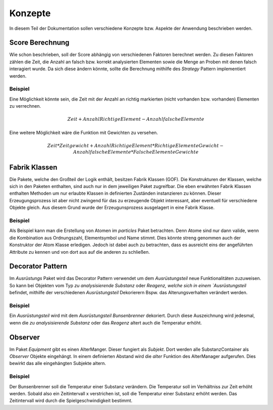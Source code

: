 Konzepte
========

In diesem Teil der Dokumentation sollen verschiedene Konzepte bzw. Aspekte der Anwendung beschrieben werden.

Score Berechnung
################

Wie schon beschrieben, soll der Score abhängig von verschiedenen Faktoren berechnet werden. Zu diesen Faktoren zählen
die Zeit, die Anzahl an falsch bzw. korrekt analysierten Elementen sowie die Menge an Proben mit denen falsch
interagiert wurde. Da sich diese ändern könnte, sollte die Berechnung mithilfe des `Strategy` Pattern implementiert
werden.

Beispiel
********

Eine Möglichkeit könnte sein, die Zeit mit der Anzahl an richtig markierten (nicht vorhanden bzw. vorhanden) Elementen
zu verrechnen.

.. math::

    Zeit + Anzahl Richtige Element - Anzahl falsche Elemente

Eine weitere Möglichkeit wäre die Funktion mit Gewichten zu versehen.

.. math::

    Zeit * Zeitgewicht +
    Anzahl Richtige Element * RichtigeElementeGewicht -
    Anzahl falsche Elemente * FalscheElementeGewichte

Fabrik Klassen
##############

Die Pakete, welche den Großteil der Logik enthält, besitzen Fabrik Klassen (GOF). Die Konstrukturen der Klassen, welche
sich in den Paketen enthalten, sind auch nur in dem jeweiligen Paket zugreifbar. Die eben erwähnten Fabrik Klassen
enthalten Methoden um nur erlaubte Klassen in definierten Zuständen instanzieren zu können. Dieser Erzeugungsprozess ist
aber nicht zwingend für das zu erzeugende Objekt interessant, aber eventuell für verschiedene Objekte gleich. Aus diesem
Grund wurde der Erzeugunsprozess ausgelagert in eine Fabrik Klasse.

Beispiel
********

Als Beispiel kann man die Erstellung von Atomen im `particles` Paket betrachten. Denn Atome sind nur dann valide, wenn
die Kombination aus Ordnungszahl, Elementsymbol und Name stimmt. Dies könnte streng genommen auch der Konstruktor der
Atom Klasse erledigen. Jedoch ist dabei auch zu betrachten, dass es ausreicht eins der angeführten Attribute zu kennen
und von dort aus auf die anderen zu schließen.

Decorator Pattern
#################

Im `Ausrüstungs` Paket wird das Decorator Pattern verwendet um dem `Ausrüstungsteil` neue Funktionalitäten zuzuweisen.
So kann bei Objekten vom Typ `zu analysisierende Substanz` oder `Reagenz, welche sich in einem `Ausrüstungsteil`
befindet, mithilfe der verschiedenen `Ausrüstungsteil` Dekorierern Bspw. das Alterungsverhalten verändert werden.

Beispiel
********

Ein `Ausrüstungsteil` wird mit dem `Ausrüstungsteil` `Bunsenbrenner` dekoriert. Durch diese Auszeichnung wird jedesmal,
wenn die `zu analysisierende Substanz` oder das `Reagenz` altert auch die Temperatur erhöht.


Observer
########

Im Paket `Equipment` gibt es einen AlterManger. Dieser fungiert als `Subjekt`. Dort werden alle SubstanzContainer
als `Observer` Objekte eingehängt. In einem definierten Abstand wird die `alter` Funktion des AlterManager aufgerufen.
Dies bewirkt das alle eingehängten Subjekte altern.

Beispiel
********

Der Bunsenbrenner soll die Temperatur einer Substanz verändern. Die Temperatur soll im Verhältniss zur Zeit erhöht
werden. Sobald also ein Zeitintervall x verstrichen ist, soll die Temperatur einer Substanz erhöht werden. Das
Zeitintervall wird durch die Spielgeschwindigkeit bestimmt.